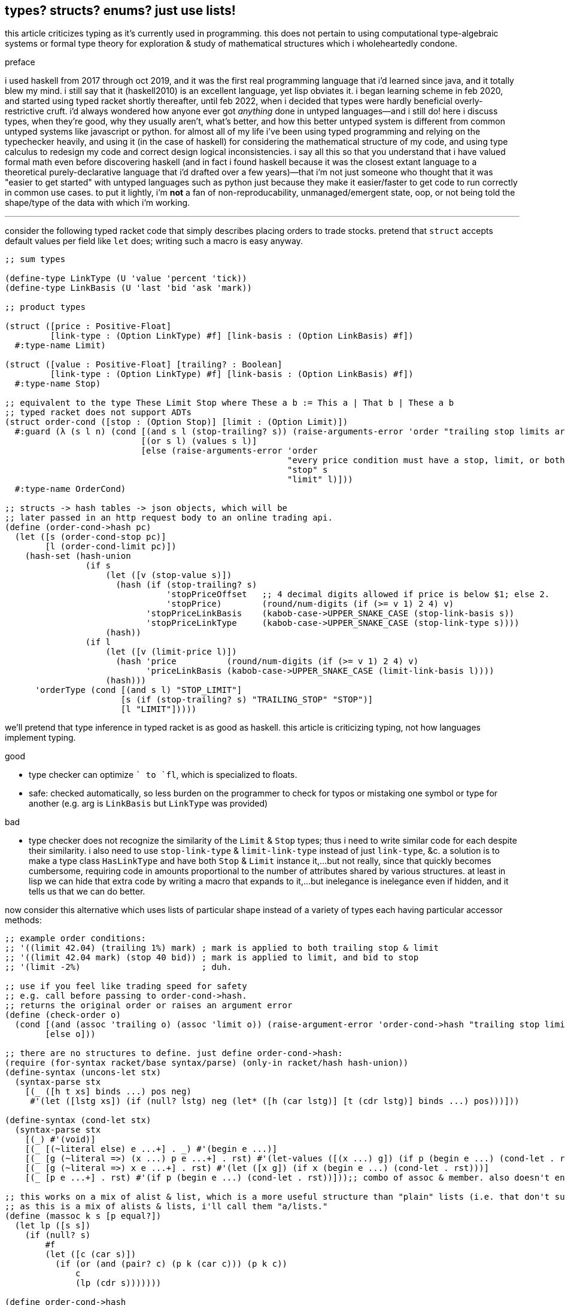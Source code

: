 == types? structs? enums? just use lists!

this article criticizes typing as it's currently used in programming. this does not pertain to using computational type-algebraic systems or formal type theory for exploration & study of mathematical structures which i wholeheartedly condone.

.preface

i used haskell from 2017 through oct 2019, and it was the first real programming language that i'd learned since java, and it totally blew my mind. i still say that it (haskell2010) is an excellent language, yet lisp obviates it. i began learning scheme in feb 2020, and started using typed racket shortly thereafter, until feb 2022, when i decided that types were hardly beneficial overly-restrictive cruft. i'd always wondered how anyone ever got _anything_ done in untyped languages—and i still do! here i discuss types, when they're good, why they usually aren't, what's better, and how this better untyped system is different from common untyped systems like javascript or python. for almost all of my life i've been using typed programming and relying on the typechecker heavily, and using it (in the case of haskell) for considering the mathematical structure of my code, and using type calculus to redesign my code and correct design logical inconsistencies. i say all this so that you understand that i have valued formal math even before discovering haskell (and in fact i found haskell because it was the closest extant language to a theoretical purely-declarative language that i'd drafted over a few years)—that i'm not just someone who thought that it was "easier to get started" with untyped languages such as python just because they make it easier/faster to get code to run correctly in common use cases. to put it lightly, i'm *not* a fan of non-reproducability, unmanaged/emergent state, oop, or not being told the shape/type of the data with which i'm working.

''''

consider the following typed racket code that simply describes placing orders to trade stocks. pretend that `struct` accepts default values per field like `let` does; writing such a macro is easy anyway.

[source,scm]
----
;; sum types

(define-type LinkType (U 'value 'percent 'tick))
(define-type LinkBasis (U 'last 'bid 'ask 'mark))

;; product types

(struct ([price : Positive-Float]
         [link-type : (Option LinkType) #f] [link-basis : (Option LinkBasis) #f])
  #:type-name Limit)

(struct ([value : Positive-Float] [trailing? : Boolean]
         [link-type : (Option LinkType) #f] [link-basis : (Option LinkBasis) #f])
  #:type-name Stop)

;; equivalent to the type These Limit Stop where These a b := This a | That b | These a b
;; typed racket does not support ADTs
(struct order-cond ([stop : (Option Stop)] [limit : (Option Limit)])
  #:guard (λ (s l n) (cond [(and s l (stop-trailing? s)) (raise-arguments-error 'order "trailing stop limits are unsupported" "stop" s "limit" l)]
                           [(or s l) (values s l)]
                           [else (raise-arguments-error 'order
                                                        "every price condition must have a stop, limit, or both."
                                                        "stop" s
                                                        "limit" l)]))
  #:type-name OrderCond)

;; structs -> hash tables -> json objects, which will be
;; later passed in an http request body to an online trading api.
(define (order-cond->hash pc)
  (let ([s (order-cond-stop pc)]
        [l (order-cond-limit pc)])
    (hash-set (hash-union
                (if s
                    (let ([v (stop-value s)])
                      (hash (if (stop-trailing? s)
                                'stopPriceOffset   ;; 4 decimal digits allowed if price is below $1; else 2.
                                'stopPrice)        (round/num-digits (if (>= v 1) 2 4) v)
                            'stopPriceLinkBasis    (kabob-case->UPPER_SNAKE_CASE (stop-link-basis s))
                            'stopPriceLinkType     (kabob-case->UPPER_SNAKE_CASE (stop-link-type s))))
                    (hash))
                (if l
                    (let ([v (limit-price l)])
                      (hash 'price          (round/num-digits (if (>= v 1) 2 4) v)
                            'priceLinkBasis (kabob-case->UPPER_SNAKE_CASE (limit-link-basis l))))
                    (hash)))
      'orderType (cond [(and s l) "STOP_LIMIT"]
                       [s (if (stop-trailing? s) "TRAILING_STOP" "STOP")]
                       [l "LIMIT"]))))
----

we'll pretend that type inference in typed racket is as good as haskell. this article is criticizing typing, not how languages implement typing.

.good

* type checker can optimize `+` to `fl+`, which is specialized to floats.
* safe: checked automatically, so less burden on the programmer to check for typos or mistaking one symbol or type for another (e.g. arg is `LinkBasis` but `LinkType` was provided)

.bad

* type checker does not recognize the similarity of the `Limit` & `Stop` types; thus i need to write similar code for each despite their similarity. i also need to use `stop-link-type` & `limit-link-type` instead of just `link-type`, &c. a solution is to make a type class `HasLinkType` and have both `Stop` & `Limit` instance it,...but not really, since that quickly becomes cumbersome, requiring code in amounts proportional to the number of attributes shared by various structures. at least in lisp we can hide that extra code by writing a macro that expands to it,...but inelegance is inelegance even if hidden, and it tells us that we can do better.

now consider this alternative which uses lists of particular shape instead of a variety of types each having particular accessor methods:

[source,scm]
----
;; example order conditions:
;; '((limit 42.04) (trailing 1%) mark) ; mark is applied to both trailing stop & limit
;; '((limit 42.04 mark) (stop 40 bid)) ; mark is applied to limit, and bid to stop
;; '(limit -2%)                        ; duh.

;; use if you feel like trading speed for safety
;; e.g. call before passing to order-cond->hash.
;; returns the original order or raises an argument error
(define (check-order o)
  (cond [(and (assoc 'trailing o) (assoc 'limit o)) (raise-argument-error 'order-cond->hash "trailing stop limits are unsupported" o)]
        [else o]))

;; there are no structures to define. just define order-cond->hash:
(require (for-syntax racket/base syntax/parse) (only-in racket/hash hash-union))
(define-syntax (uncons-let stx)
  (syntax-parse stx
    [(_ ([h t xs] binds ...) pos neg)
     #'(let ([lstg xs]) (if (null? lstg) neg (let* ([h (car lstg)] [t (cdr lstg)] binds ...) pos)))]))

(define-syntax (cond-let stx)
  (syntax-parse stx
    [(_) #'(void)]
    [(_ [(~literal else) e ...+] . _) #'(begin e ...)]
    [(_ [g (~literal =>) (x ...) p e ...+] . rst) #'(let-values ([(x ...) g]) (if p (begin e ...) (cond-let . rst)))]
    [(_ [g (~literal =>) x e ...+] . rst) #'(let ([x g]) (if x (begin e ...) (cond-let . rst)))]
    [(_ [p e ...+] . rst) #'(if p (begin e ...) (cond-let . rst))]));; combo of assoc & member. also doesn't enforce racket's needlessly restrictive contract on assoc.

;; this works on a mix of alist & list, which is a more useful structure than "plain" lists (i.e. that don't support assoc) or alists.
;; as this is a mix of alists & lists, i'll call them "a/lists."
(define (massoc k s [p equal?])
  (let lp ([s s])
    (if (null? s)
        #f
        (let ([c (car s)])
          (if (or (and (pair? c) (p k (car c))) (p k c))
              c
              (lp (cdr s)))))))

(define order-cond->hash
  (let ([B (λ (ts lb lt p) (λ (ovr) (let ([m (foldl (λ (v m) (cond [(member v '(last bid ask mark)) (hash-set m lb (kabob-case->UPPER_SNAKE_CASE v))]
                                                                   [(symbol? v) (hash-set* m lt "PERCENT" p (string->number (cadr (regexp-match #px"([0-9-]+)%" (symbol->string v)))))]
                                                                   [(number? v) (hash-set* m lt "VALUE" p (round/num-digits (if (>= v 1) 2 4) v))]
                                                                   [else (raise-argument-error 'order-cond->hash "link basis, number, or percent symobl" v)]))
                                                    (hash)
                                                    ts)])
                                      (if ovr (hash-set m lb (kabob-case->UPPER_SNAKE_CASE ovr)) m))))])
    ;; the loop here seems very monadic: Loop (a -> b a) where b ~ (->). this is just a catamorphism. loops, like in graph theory, must be ultimately [after function composition] endomorphic, e.g. (a -> b -> c -> a) is loopable.
    ;; loops are a study in self-similarity; loops, like recursion, is fractal.
    (λ (o) (hash-set ((λ (y) (if (procedure? y) (y #f) y)) ; y is a procedure if o like '(limit 42). this `if` (asymmetry) is due to supporting the asymmetry of allowing both e.g. '((limit 42)) and '(limit 42)
                            (let loop ([fns '()] [all #f] [o o]) ;; need fns: as we go through the loop, we compose functions; the last item is what we're composing with. then afterward we apply the fn to all.
                                ;; i took awhile to notice to accept multiple fns instead of just one. that's because i needed (loop fns h ts) to not modify anything except h, yet also effectively return (hash),
                                ;; so that we can hash-union all accumulated functions after applying them to all.
                                (uncons-let ([h ts o])
                                  (cond-let [(assoc h '((trailing . (stopPriceLinkBasis stopPriceLinkType stopPriceOffset)) (stop . (stopPriceLinkBasis stopPriceLinkType stopPrice)) (limit . (priceLinkBasis priceLinkType price)))) => x (apply B ts (cdr x))]   ; base cases. fns from all to hash tables.
                                            [(symbol? h) (loop fns h ts)]                    ; set all
                                            [else (loop (cons (loop '() #f h) fns) all ts)]) ; recurse
                                  (apply hash-union (map (λ (f) (f all)) fns)))))
                     ;; can't use cond-let here since we need the bound vars in multiple cases
                     'orderType (let ([stop (massoc 'stop o)]
                                      [limit (massoc 'limit o)]
                                      [trailing (massoc 'trailing o)])
                                  (cond [(and stop limit) "STOP_LIMIT"]
                                        [(and trailing limit) (raise-argument-error 'order-cond->hash "stop, limit, or stop-limit; trailing stop limits are unsupported" o)]
                                        [stop "STOP"] [limit "LIMIT"] [trailing "TRAILING_STOP"]
                                        [else (raise-argument-error 'order-cond->hash "stop, limit, or stop-limit" o)]))))))

(order-cond->hash '(limit 42.04))
(order-cond->hash '(mark (limit 42.04) (stop 1%)))
----

ok, that's 22 lines, compared to the first solution, which was 24 lines. i'm counting lines when comments and blank lines are removed, and not having line breaks in sexps unless really needed. also i'm counting only the lines of `order-cond->hash`; `cond-let`, `massoc`, &c are considered primitives of this style of coding. `check-order` is not necessary, and so not included in the line count. so why, if this method is better, is it only 2 lines shorter?

* this one has more code to handle more flexible order description; order literals are much cleaner.
* not only is the order description more flexible, but the order structure is more flexible, too; this code generalizes much more elegantly than the struct-based method.
* *[EDIT]* in retrospect, it was stupid to allow any order for value and link basis; it's always going to be price then basis. this reminds me of a truth i'd forgotten: parsers (with backtracking) are an elegant basis for all programs. they should be used to accept function args; function args should be either evaluated before or not a la picolisp; and the parser should be applied to the list of args a la `syntax-parse`. while a parser would not have made this code shorter nor easier to read, it would stay about the same size while ensuring that, e.g. neither price nor basis is specified more than once. the parser here would be `((U 'limit 'stop 'trailing) (-> (? price) parse-price) (-> (? 'last 'bid 'ask 'mark) kabob-case->UPPER_SNAKE_CASE))`. i should explore this more, especially comparing them with a/lists.
  ** parsers would make base cases vs recursive cases easier, too: we can try matching against either case (or the more specific of either case). of course, once part of the match fails the next parser is tried.

but hey, we can do better. let's trade that last `let` block for state kept in a variable called `types`:

[source,scm]
----
(define order-cond->hash
  (let ([type-map '((trailing "TRAILING_STOP" stopPriceLinkBasis stopPriceLinkType stopPriceOffset)
                    (stop     "STOP"          stopPriceLinkBasis stopPriceLinkType stopPrice)
                    (limit    "LIMIT"         priceLinkBasis     priceLinkType     price))]
        [B (λ (ts lb lt p) (λ (ovr) (let ([m (foldl (λ (v m) (cond [(member v '(last bid ask mark)) (hash-set m lb (kabob-case->UPPER_SNAKE_CASE v))]
                                                                   [(symbol? v) (hash-set* m lt "PERCENT" p (string->number (cadr (regexp-match #px"([0-9-]+)%" (symbol->string v)))))]
                                                                   [(number? v) (hash-set* m lt "VALUE" p (round/num-digits (if (>= v 1) 2 4) v))]
                                                                   [else (raise-argument-error 'order-cond->hash "link basis, number, or percent symobl" v)]))
                                                    (hash)
                                                    ts)])
                                      (if ovr (hash-set m lb (kabob-case->UPPER_SNAKE_CASE ovr)) m))))])
    ;; the loop here seems very monadic: Loop (a -> b a) where b ~ (->). loops, like in graph theory, must be ultimately [after function composition] endomorphic, e.g. (a -> b -> c -> a) is loopable.
    ;; loops are a study in self-similarity; loops, like recursion, is fractal.
    (λ (o) (let ([types '()])
             (hash-set ((λ (y) (if (procedure? y) (y #f) y)) ; y is a procedure if o like '(limit 42). this `if` (asymmetry) is due to supporting the asymmetry of allowing both e.g. '((limit 42)) and '(limit 42)
                        (let loop ([fns '()] [all #f] [o o]) ;; need fns: as we go through the loop, we compose functions; the last item is what we're composing with. then afterward we apply the fn to all.
                          ;; i took awhile to notice to accept multiple fns instead of just one. that's because i needed (loop fns h ts) to not modify anything except h, yet also effectively return (hash),
                          ;; so that we can hash-union all accumulated functions after applying them to all.
                          (uncons-let ([h ts o])
                            (cond-let [(assoc h type-map) => x (set! types (cons h types))
                                                               (apply B ts (cddr x))]  ; base cases. fns from all to hash tables.
                                      [(symbol? h) (loop fns h ts)]                    ; set all
                                      [else (loop (cons (loop '() #f h) fns) all ts)]) ; recurse
                            (apply hash-union (map (λ (f) (f all)) fns)))))
                       ;; can't use cond-let here since we need the bound vars in multiple cases
                       'orderType (begin (set! types (sort types symbol<?))
                                         (cond-let [(equal? types '(limit stop)) "STOP_LIMIT"]
                                                   [(equal? types '(limit trailing)) (raise-argument-error 'order-cond->hash "stop, limit, or stop-limit; trailing stop limits are unsupported" o)]
                                                   [(assoc (car types) type-map) => x (cadr x)]
                                                   [else (raise-argument-error 'order-cond->hash "stop, limit, or stop-limit" o)])))))))
----

great: got it down to 21 lines. despite shortening the last `let` block, 1 line was added to declare `types` and 2 to setting it. the code is arguably cleaner, but at this point i think it'd be inappropriate to try to improve it in scheme; to make it really shorter and extremely terse like i desire, i'll probably use a different paradigm, even if i don't _need_ to. i think this is the best i can do for now. granted, this work is novel, at least to me, so i'll certainly discover better primitives and patterns than just `cond-let` and a/lists. i've yet to consider using state more, but that's really much better done in picolisp than racket (or even other schemes) anyway. it's obviously pretty hacky code; i could've done the scoping better. it's been a good exercise, and is not a failure; though it didn't lose length, it's much easier to refactor and makes obvious places of (a)symmetry. on that note, this is probably an excellent style for symmetric constructs, but not as good as typed structs for asymmetric constructs such as these. degree of asymmetry is the number of conditional branches in a construct's *definition.* degree of (a)symmetry is not a property of implementation/expression.

the code was made by following a few design rules:

* use lists for everything
  ** factor-out common list shapes
* if a list's value changes dependent on some later data, then parameterize the list by wrapping it into a lambda that accepts that later data
  ** this associates the conditionality with the data that is affects, making for easier refactoring than using branching forms, all of which are special syntax

.good

* more flexible
  ** order of arguments is irrelevant. by contrast, `These a b` is not equal to `These b a`. (though `(U Stop Limit)`)
  ** `These a b` does not automatically generalize; we'd need to create a new type for each arity, even though the real structure that we want to encode is, given a set `A`, we want some B ⊆ A : p(B) for some predicate p. however, the above logic generalizes easily and is commutative.
  ** the types are data, so we can use `map`, `member`, &c to transform the "types," and interned symbols can easily be converted to strings, which makes conversion to json much easier.
  ** sexps are inherently as extensible as xml
  ** auto-optimizing: does not require us to be specific e.g. we may start with `A := B C | D E F`, then find that it should be refactored into `X := B C, Y := D E F, A := X | Y`. with lists, because the checking is done only when necessary, we're free to change structures' shapes without needing to refactor.
* rather than using constructors, we use symbols. we can use `limit`, `stop`, and `trailing` without worrying about scope or shadowing. in other words, it's like a lisp-standard simpler alternative to prefacb structs in racket.
* much simpler
  ** easier to refactor
  ** faster to read (namely `type-map`, which nicely separates code from data)
  ** exploits mutual exclusivity of link & basis types, allowing them to be expressed in any order.
  ** both link & basis are simply sum types, so they can be expressed simply as lisp symbols. same with stop's or limit's ability ta accept percents or numbers.
  ** at least for me, cruft feels uncomfortable. using one data type for everything feels nice: clean & predictable.
    *** the expectation that everything is lists encourages developers to describe the shapes of their data, like how is done for macro syntaxes. if the syntax needs tl;dr description, authors are likely to use math terms or reference similar shapes. this is much nicer than giving a name, forcing me to jump around documentation from name to name (since types are often composed of other types) just to see what kind of data i'm dealing with!
  ** uses list to simultaneously express optionality and plurality; `[Either a b]` therefore replaces and generalizes `Maybe (These a b)`. in this case, though, we're even more general: a list of a sum of an arbitrary number of types (cf `Either` which is a sum of only exactly 2 types.) this is why this model works better than product types.
* permits factoring common properties. e.g. `[(String, [Order], [Order])]` can correspond to shape `((name (open) (filled)))`. this shape is, among its isomorphisms, particularly nice because we can `assoc` to get all orders which are naturally partitioned into open and filled. if we want to perform an operation on all orders, then we simply recurse on the value returned by `assoc` (assuming non-falsy.)

NOTE: a/lists can be expressed better without extra delimitation, e.g. `'(a 1 b 2)` instead of `'((a . 1) (b . 2))` or `'((a 1) (b 2))`; or `'(a 1 b (2 3) c 4)`, which is alternative to `'(a 1 (b 2 3) (c 4))`. the only difference among all these is whether we use `cdr` or `cadr`, and which varieties a given lisp's `assoc` supports.

.bad

* as `check-order`'s documentation says, we need to choose between speed & safety.
  ** this is a bit unfair since the check can be as detailed as dependent types, which are supported by few languages
* unsafe
  ** writing checks is done by hand to some degree, rather than automatically being totally done by a type checker
    *** though a type checker automates checks, it isn't _all_ we need; haskell developers still write test suites for a reason

.techniques that i want to later take time to explore

* devise a whole list algebra: a formalization of the modeling & transformation techniques that i used here, such as parameterizing lists or identifying the need to have a list of functions rather than a function that composes with itself-on-other-iterations. see <https://doisinkidney.com/posts/2019-05-08-list-manipulation-tricks.html>.
  ** lists & list [function] application provide a common notation for expressing all code.
* compare list building and function composition, and list iteration and function evaluation. also consider `(or (assoc k s) _)`/`(case k s [else _])` isomorphism
  ** `cond` is merely `case` but whereas `case` takes parameters key and alist from key to value, generalize the key comparison function `equal?` to a given predicate, then rather than distributing that predicate over the key and the alist's keys, just have the alists' keys be nullary predicates which are then evaluated.
* picolisp level of exploiting state

.things to consider

TODO: given the following paragraph, revise the above code and notes to consider alist as an _interpretation_ of flat lists, thus encoding the shape in the traversal rather than in the list itself. this is more efficient than building up a list, and it keeps the list simpler, thus allowing it to be used in more contexts, thus retaining higher flexiblity. also consolidate all discussions of encoding form in shape vs traversal.

alists are relations natural with `assoc`. really any list can be considered as an alist, a la clojure's `let` syntax. `(massoc 'b '(a b c d))` should return `'(b c d)` (which would be done if i'd defined massoc in a lisp not scheme, wherein the falsy value is the null list rather than `#f`, which is symmetrical with `member` and `assoc`.) in this way all lists can implicitly be alists, here with `a` mapping to `(b c d)`, and `b` mapping to `(c d)` &c. if i want to associate a value with `b` and have `c` map to `(d)` then i just insert it: `(massoc 'b '(a b (3 4) c d))` returns `(b (3 4))` and i can insert `cadr` to connote this expectation that the list is of form `(k1 v1 k2 v2 ...)`, thus getting `b`'s associated value, `(3 4)`. this is still literally is an optimally efficient traversal (for unsorted data; otherwise we'd traverse in a heap-like way.)

in §bad, "a/lists are slower" is not present. while technically their lookup is slower than vectors', the difference is inconsiderable for a/lists of struct size; you'd never use a struct with enough fields for this difference to be appreciable. still, it suggests a good consideration: better rather than alists are splay trees; these are usually preferable over lists that represent sets, i.e. lists whose ordering is irrelevant. like in arc lisp, such lists' (a tree is just a list of a particular shape) elements should be mutable with O(1) update.

structs, alists, splay trees, and hash maps are mostly equivalent: all support lookup and default values, and are isomorphic. the only general difference is that alist lookup (via the `assoc` function) returns different values depending on whether the value was missing or whether it was found, but the found value was falsy i.e. `assoc : Alist a b -> Maybe b` where b may contain a falsy value e.g. `(assoc '((1 . hi)) 0)` returns `()` (not in the list) whereas `(assoc 0 '((0 . ())))` returns `(0)` (in the list, and associated value is `()`.) also, as that example shows, `assoc` returns the key, and the associated value may be a single value or a list of values; to assoc it's all the same since `'((0 . ()))` equals `((0))`; a more appropriate name for `assoc` is `find-car`.

racket is one of few languages that includes _contracts_: basically type checking that occurs at runtime, acts on runtime values, and uses general predicates to effectively do dependent type checking. contracts are nice, but writing contracts that represent the shapes of such organically-shaped lists is anything from a hassle to infeasable.

=== when types are appropriate

types are appropriate when data's shape has little variability and satisfies specific (and usually simple, depending on the capability of the type system) predicates. type systems are typically cumbersome; except typed racket and roc, which support capable *anonymous* types. more to the point, beyond type systems, structs & enumerations, which may be not typed, but still obviously correspond to product & sum types, follow the same rules as when to use types.

the alternative is lists. lists are universal because they're the simplest structure defined of [binary] relation & recursion. by the magic of math/order, such a fundamental structure must natural describe all other types. therefore we should ask ourselves, for any type, how that type is described by lists. every type can be described by a set list of particular shape(s). when dealing with structure as simple as lists, we can ask the usual properties—associativity, commutativity, invertability, &c—which we cannot so freely do with types, because types (or enums or structs) cannot be computed, unlike lists. of course, this is not the fault of type systems; it's the fault of how type systems are used/implemented in programming languages. if we're talking about type theory in as a subdiscipline of pure mathematics, then we're afforded all the wonderous algebraic freedom that we're used to in math. type theory and its notation creates a very different experience in math vs cs. still, type theory is no more beautiful than anything else in math; we can simply describe it programmatically by lists instead of "types" [cs], and we can either use formal methods or tests (or check via preprocessors such as macros) as a more capable (and much simpler) alternative to today's type systems.

=== with all things now considered, what exactly i'm proposing

==== naturality, shapes

lists are considered simply as data and can describe any type/structure, including programs. we as coders have complete freedom with them, whereas type systems currently lack such flexibility; e.g. type systems don't support an analogue of `assoc`.

==== computable programs

ideally we'd have super-fast, small code, that would be ungodly unsafe if written by hand, but the beauty of it is that it's generated automatically by a system assumed to be correct. suppose that a type checker refines code into C union types, combines multiple numbers into a single 64-bit register by using bitwise operations, and allocates a chunk of memory some of which contains numbers, strings, floats, &c; performs bitwise ops on floats, and the code rewrites itself during execution—all the most dangerous optimizations—then it's all welcome as long as there's no chance that it'll case the program to crash or otherwise behave outside of spec.

basically: type checkers guard programs against programmer flaws. there can be two solutions to this: check what the programmer's produced; or have a program produce code instead of a programmer. humans, like a.i., are better suited for complex yet approximate thinking rather than exact reasoning. of course, ideally we'd just provide the computer with a spec, and the computer would check our design for logical consistency and would question us to resolve any ambiguity in our expression of our design, then it'd produce an optimized implementation of our design. but that's not yet possible. still, in the meantime, we should reduce the amount of code written by humans! it's better for code to be "unsafe" but flexible and readable, then have that code checked as appropriate at or before runtime.

this could be solved by using a macro. however, that's potentially inconvenient or impossible, and we can do better anyway. let's say that we're using picolisp, which has not macros, and does not compile; it's interpreted only. this is fine, but we want to be able to check the code for correct structure & sensible definition before running it, and we want that check to be provable. fortunately it's a lisp, which is easy to parse, so we can make a preprocessor that parses certain metadata sexps, uses them to check the program, then removes them so that the program can be executed. adding a preprocessor is much better (orthogonality, for starters) than introducing a language extension that supports this ever-evolving correctness-checking system.

even better is the program being written in terms of simple structures with strong/capable algebraic properties such as matrices.

''''

NOTE: _apply_ means _evaluate on some args_; _evaluate_ by itself is shorthand for _evaluate on no args_.

TODO: consider all functions being unary and accepting quasiquoted lists. you may suggest that we just use arguments like normal and use `apply` as necessary, but that assumes that the arguments are in a list as opposed to an a/list or more complex shape. compare to factor and link to any relevant articles.

==== good for description, too

EDN has used sexps (though that spec is too complex if you ask me.) the beauty of a/lists is that they encode everything, so you don't need to think about which format to use; you can always just use a/lists! easily parsed, as simple as possible, and same format as executable code. this avoids issues like e.g. nushell has, which uses a toml file for its static config, but also allows sourcing source code files to execute sateful programmatic operations, this:

. creates confusion for newcomers
. requires multiple files for the single idea of configuration
. makes one need to learn the toml format (though at least in this case toml is short)

compare this with nxyt's config, which is a lisp source file. lisp code is easy to read, extensible, and executable. sexp heads are descriptive. and as always, sexps are easier to refactor than any other general-purpose syntax. not only that, but it has macros, so that particular complex patterns can be expressed simply.

let's rag on the toml file, too. sexps are simple and don't try anything clever. they're simple & stupid. in this particular example, i'd like to focus on how their delimitation is obvious, whereas toml's sections are not (yes, despite the name "tom's _obvious_ minimal language.")

[source,toml]
----
[env]
EDITOR = "kak"
VISUAL = "kitty kak"
KAKOUNE_CONFIG_DIR = "$HOME/.config/kak/"

# [textview]
# bools: grid header line_numbers true_color
# theme : String

# TOP LEVEL OPTIONS
# disable_table_indexes = true
# path = [ ...]
prompt = "echo (pwd) ' ║ '" # command whose output is used for the prompt
table_mode = "rounded" # "light" "none"

startup = [ "source ~/.config/nu/aliases.nu"
          ]
----

the `source` command in `startup` seemed to have no effect. i didn't understand; what could be going wrong when it's so simple? of course, i did all the things that any decent hacker would do before asking about it on discord:

. re-read the manual
. search the discord
. check that the commands' equivalents work correctly when executed in the shell repl rather than specifying them in the config file

and i got to that point where i wonder, "...could it be...no, surely they wouldn't..." and then try it, and of course it is. as the link:https://toml.io/en/v1.0.0#table[toml documentation] says, sections continue entil the next section or end of file.

thus the solution was to move before any sections:

[source,toml]
----
# TOP LEVEL OPTIONS. PUT BEFORE ANY TABLES (SECTIONS).
# disable_table_indexes = true
# path = [ ...]
prompt = "echo (pwd) ' ║ '" # command whose output is used for the prompt
table_mode = "rounded" # "light" "none"

startup = [ "source ~/.config/nu/aliases.nu"
          ]

[env]
EDITOR = "kak"
VISUAL = "kitty kak"
KAKOUNE_CONFIG_DIR = "$HOME/.config/kak/"

# [textview]
# bools: grid header line_numbers true_color
# theme : String
----

and then i reflexively thought to myself yet again, as so commonly developers do, "...r u fucking serious with this shit." devs should understand why the ending punctuation is a period. gee, for the whole point of a config file to be static, stateless specification of options, order sure shouldn't matter, should it? and there's no mechanism to end a section? really?

i got no warnings, no errors. why? because unsupported options are allowed and ignored. if they were arguments passed to a function, it's far less likely that invalid options would be silently ignored. another reason to eval sexps as simultaneous data & code.

and if you're thinking, rtfm, then i'll say "ok, but you need to remove 'obvious' from the spec name. also why are you using a format that requires a manual when you could simply use one simple enough to not require one?"

.lisp

what i want to be understood about lisp is that it is not a "special" thing; it is not "advanced," nor "esoteric," or anything other than "simple." i wholeheartedly reject describing lisp as anything even remotely similar to "alien technology" (as it's surprisingly often called;) it's a lie and a grand dis-service to lisp; to the contrary, the very thing that makes lisp good is that it is nothing more than fundamental! homoiconicity is not some quirky, useless gimick! here's what homoiconicity is: "what if...we just wrote what the fuck is going on, instead of putting it in code?" whoh, what a concept! i mean, homoiconicity also allows (again, most simply so) self-modifying programs and/or programs that generate other programs. what about sexps? some gimmick? *no!* it's like, "we have nouns & verbs: data & functions. functions have an ordered list of arguments and a name. so that's expressed by the duple (name, args). well what's a list? it's recursion on relation. relation is expressed as a duple, called in lisp a _cons cell_. add recursion, and we get lisp lists. given that duple/relation (a,b) is expressed as `'(a . b)` in lisp (by definition,) and adding recursion we get lists which are then `(list a b c)` = `'(a . (b . (c . ())))`; therefore (name, args) = `(name . args)` = `(list name arg1 ... argN)`—an sexp. again, mere simplicity—again, commonly increasingly desired due to growing intolerance for needless complexity: a natural consequence of exposute to needless complexity, since humans (along with everything else in the natural world) are averse to _inefficiency_—a term meaning _needless complexity_.

lisp demonstrates a _lack_ of syntax, a lack of design patterns, lack of constraints. it appears to be used by programmers who can't be bothered to follow any linguistic particularities. it is the final refuge for those who've seen (in languages & tools) syntax after syntax, model after model, each specializing in their own featured features while handling poorly anything outside the intended use case. lisp is the language for programmers who just want to write programs as they want, completely free to do as they please by both being unconstrained and empowered by lisp's perfect flexibliity. after some point we just want to work with data and code—very much like C except more elegant, terser, simpler, and without syntax.

what's more, lisp has demonstrated that it's an excellent language! so stop trying to do extra shit! just use lisp! just use lists. keep computing as simple as it needs to be; there's no sacrifice in doing so; in fact, it's the nicest experience. in a discipline as complex as computer programming, we can use all the elegance (simplicity & regularity) that we can get!

let's look again at nushell. currently in their discord they're discussing which syntaxes to use. they want something shell like for familiarity (mostly for users new to nushell who already know posix shells,) yet with more capability than posix shells. aaahhh, which syntax to use?! such a conundrum. they have the same issue for features; which features to include? should they allow enabling or disabling them in a config file?

you know what comes next: "of course, these aren't problems in lisp." we already know the answer to the syntax problem. what about features? the commonality of features & syntax is that they're both builtin—_special_, particular. want a feature in lisp? write a function. want to toggle whether that feature's enabled? either import the function or don't. what about toggling parameters of already defined functions? that's an actually good question. many schemes used fluid-let, or what in racket is basically _parameters_. i don't know what common lisp's solution is (though they almost certainl have one.) picolisp's dynamic binding (still with lexical scoping) is a solution, too. this method is like fluid-let except a bit more convenient (and potentially dangerous.) the programmer hardly has to do anything to parameterize their code.

i want lisp to be used for everything—to be the standard for describing data & so programs. lisp should not be called "lisp" though; if i say that "i want lisp to be standard" then it sounds no different from "i want <my favorite language> to be standard" but that's wrong; lisp is plain, not special. it's the natural notation for expressing data, as must be true considering that it's just primitive literals and or delimited sequences/sets thereof. in other words, lisp is to computers what set notation is for math, and it's no mistake that sets are a foundation of math. similarly, it's no mistake that plaintext files are used in *nix systems to configure everything. lisp is what plaintext is trying to be; in the abscence of lisp, we have many plaintext formats (ini,toml,json,yaml,xml,...) each of which is either inflexible enough to need extensions, or too stylized so that people can't agree on which style they want, or the syntax is regular and completely flexible yet too verbose (talkin' 'bout xml, here.) edn is just what xml should've been. if you don't know, edn is a particular format of sexp. now, for the record, edn is too specific; rather than being a mere sexp, it's a format specifically made for use in clojure, and so it includes keywords, nil, maps (which uses _commas_—the poster child for needless syntax) and at this point suffice it to say that it's too specific to be used for general computing. it remains, fine as any imperfect format is, for clojure.

json is practically equivalent to edn, but for js instead of clojure. considered as a general data notation, its imperfections are, again:

* language-specific
* needless use of delimiters
  ** json doesn't have symbols, so we need to use strings, which are delimited by single- or double-quotes to express what would be unquoted in sexps e.g. `{"k1":4,"k2":0}` vs `(k1 4 k2 0)`. note that some lispers would use use alists e.g. `((k1 . 4) (k2 . 0))`. this is hardly better than json, and no better han the plainer sexp. another arbitrarily-delimited form is `((k1 4) (k2 0))`
    *** readability is a reasonabe argument. you can obviously juse tabs and newlines to improve readability, but i can see how sometimes some people would want a sexp parser to ignore a character without syntactic value, used only for delimitation as seen by humans
  ** colons when none is needed (see prior bullet's example)

if you complain about the parenthesis, think again: they're necessary. as the above examples show, though, only few parentheses are needed. consider scheme's vs other lisps' `let` forms' binding clauses: `(let ([k1 4] [k2 0]) (print (+ k1 k2)) (exit 0))` vs `(let (k1 4 k2 0) (print (+ k1 k2)) (exit 0))`. the latter is shorter, and in fact is almost the shortest that this idea can be expressed in code in general, given that each the number of binds and the number of forms inside the let block's body are arbitrary.

[NOTE]
this optimization is possible only because the arity of each bind clause is fixed at 2 elements; in `(let A ... | B ...)` if each a in A were of arbitrary arity, then we'd need to do `(let (a ...) ... | B ...)`. recall that `(a (b c))` is isomorphic to `(a . (b c))` which is equal to `(a b c)`; i.e. each key or function paired with values or arguments is more plainly expressed as a list whose head is the key/function.

.can we beat lisp?

i said that it's _almost_ the shortest; it's not much of an optimization, but we can optimize `(a . (b ...) . c)` to `a b ... | c` where the pipe represents any character arbitrarily chosen to delimit: `let k1 4 k2 0 | (print | + k1 k2) | exit 0`. such a syntax may be proven to be unambiguous, but even then it forces upon the programmer the mental overhead to check that they're delimiting properly; by contrast, lisp's delimitation model is totally stupid. for all languages (e.g. both applicative and concatenative and/or stack-based,) delimiters are needed once a dataflow becomes significantly complex. each kind of language has its own unique form of expression complex enough to necessitate delimiters. for fun, let's further optimize by imposing a stack model similar to but a bit different from the factor language: `| k1 4 k2 0 set | k1 k2 + print 0 exit reset`.

. a delimiter, k1, 4, k2, and 0 are pushed to the stack. the delimiter is needed for `set` to know over which elements it's supposed to act (as opposed to acting on the whole stack which is generally unknown whenever `set` is called.)
. like `set`, `print` is variadic; we must tell it when to stop taking arguments from the stack.
. `exit` is unary, so it knows to accept only the head of the stack, `0`
. `reset` is nullary. it sets `k1` & `k2` to whatever values they'd had before being bound by the prior `set` statement.

NOTE: complex sexps directly relate to complex dataflows (i.e. nestings of function calls)

* `let` can be thought of as syntactic sugar for binding then returning binding to any previously held value. therefore i use `set` instead. there's generally no _need_ to `reset`, though obviously it's good practice so that we don't just build state throughout our program's execution without tracking it.
* `reset` could be defined to accept a list of symbols to reset, e.g. `| k2 reset`. if passed an empty list (`| reset`) then it'd reset all symbols bound at last `set`.
* unless our evalutation model is non-strict, our syntax must be able to represent both functions-as-data and substituting a function (with optional args) for its return value. remember that this can be simplified by saying that each function with args is a list.
* removing delimiters makes selecting less easy. for example, in the kakoune text editor the `m` and `<alt-p>)` command(s)/key(s) selects code within parenthesis, which makes refactoring quick. in some cases it's also is easier to work with programmatically, though technically slightly less efficient.

shortest possible vs sexp:

----
| k1 4 k2 0 set | k1 k2 + print 0 exit reset
(let (k1 4 k2 0) (print (+ k1 k2)) (exit 0))
----

...literally the same length, huh? interesting. honestly i didn't expect that; i thought the "shortest" version would be at least _a character_ shorter! ok, ok, to be _totally_ fair, they don't use the same symbols! `reset` is many characters long. with them having the same symbols:

----
| k1 4 k2 0 set | k1 k2 + print 0 exit R
(let (k1 4 k2 0) (print (+ k1 k2)) (exit 0))
----

4 characters shorter. unless you're in a fierce code golf competition, just use lisp!

if you _do_ (for whatever reason) still want the terser notation, know that this terse list notation might not generalize well. i suppose expressing `(a ((b c) . d) e ((f) . (g)))` by it would be less readable, but then again, are such complex forms necessary in general? given the semantics & syntax of this stack language, can they be elegantly expressed differently? for starters, it seems like we wouldn't need `null` to terminate lists. under this new lang, it seems equivalent to `a | (b c) d | e | (f) (g)`. if this data is applied to functions, then we might be able to rearrange the data/functions to make it work nicely. however, if the data is in a config file, or is otherwise not bound to one particular purpose, then this is not an option.

we should still use `(+ a b c d)` instead of `a + b + c + d`, since the latter obviously is more syntax, and so more annoying to refactor, is less symmetric, and, in case it's found to still be useful, does not support `apply`...but this suggests that we factor-out the pipe delimiter into `(| a (b c) d e (f) (g))`! but if were going that far, then the pipe delimiter at the beginning is redundant! so we remove it, arriving at a sexp again!

i conclude that this deserves more research, but that isn't pertinent; if we can beat lisp, it's likely that we can hardly do better. personally, i'm thankful for having done this exercise, but i estimate that further study of it won't be worth my time, or at least i'll consider it when i'm learning picolisp atnd factor. still, it'd be nice to have a proof of what the tersest general *useful* syntax is. again, we don't need to support complex syntax if an equivalent set of simpler syntaxes can be used.

*you can measure a syntax's elegance by the number of conditional statements needed by a parser of the syntax.* a syntax's usability for computers (parsing) does not conflict with usability for humans (reading, writing, refactoring.) elegance is a property of information theory; it's intrinsic to the syntax itself, unrelated to anything relative to / using the syntax. stop debating, start calculating. use facts, not opinions. do not delude yourself into thinking that lisp/sexps this is a question of style. it is factually & plainly optimal & symmetric—the exact definition of elegance.

and again, if you _do_ use particular patterns, and find sexps too verbose, then just write a macro.

=== how this differs from python, js, &c

as i said in the preface, i can't even with such langs. why not? they're untyped. so how did i go from poorly, statically typed java for 8 years, to strongly, statically typed haskell for 3 years, to typed racket for 2 years, absolutely hating using untyped languages all this time, to preferring picolisp within a month? ya know, picolisp: a language with dynamic bindings, that prefers stateful updates and not recursion? picolisp: a language that segfaults as easily as c, and gives no error message, no stack trace—just "Segmentation fault (core dumped)."

well, in jan 2022 i realized some great things, detailed in link:codenotes.adoc[codenotes]. basically, of a system, extreme hackability is an asset if the system is simple enough. i see simplicity in the form of a language using only one structure that has strong algebraic properties:

[options="header"]
|================================
| lang       | model   | alg prop
| factor     | stack   | monoidal
| apl or j   | tensors | many
| picolisp   | lists   | any
|================================

this strongly contrasts with oop, where each class is its own particular structure, usually entirely defined ad-hoc without _any_ algebraic properties; for example, these systems can't test whether any two arbitrary structures are isomorphic. to make matters worse, these classes are complected by inheritance. still, even without oop, such things as featuring all of lists, generators, and tuples is horrible; just use one type! of course, what makes these effectively different is that each has its own set of methods (or where they share generic methods, they may differ in how they implement these methods,) and often we need to convert among these types; it's not done implicitly for us. so what's the point of being untyped if we still have types and need to respect their differences?! ah, yes, here transpires that _untyped_ is a lie, and that _latently typed_ is the truth!

the solution is to have as few types as necessary. note that picolisp, c, and j do not have boolean types; mere numbers are used. in picolisp, "number" specifically means "integer;" picolisp does not support floating point numbers. even better. the above langs each have only one structure. contrast this with most languages, which have not only both vectors and [linked] lists, but a whole mess of other structures, inelegantly wired together through a jungle of abstract classes, inheritance, polymorphism, conversion and instantiation functions, available at varying levels of abstraction or implementation. this design is supposedly good: it allows us to express various levels of abstraction, thus achieving polymorphism and composability, keeping things ordered.

did you see that last part? _keeping things ordered._ that's the problem. it's _all_ defined ad-hoc. it's all arbitrary, specified manually. none of that structure is found by natural consequence of the mathematical properties of some primitive structure(s) that form the canonical basis for the space of classes. it needs to be managed, properties specified and enforced. not only that, but it produces a ridiculous glut of method names, many of which have overlapping behavior, but many of which are particular. what effort and complexity! by contrast, in e.g. j, we do not need to specify _behaviors_ of tensors; merely defining them is enough to implicitly benefit from all linear algebra operations, and automatically guarantee the axioms of a vector space, etc. the reason that such structures necessarily are enough to elegantly express all programs is that they're exactly the most basic structure properties: relation and recursion i.e. a catamorphism from `(a, a)` (where `a` is typeless) to a collection of relations of arbitrary size, which guarantees symmetry, and therefore elegance: beauty, or more practically, simplicity of expression and ease of maintainability.

so long story short: extreme hackability is excellent for the simplest languages modeled on single structures that by their mere definition exhibit strong algebraic properties. ad-hoc relation of structures is inherently doomed to be an unmanageable mess.

also btw, important note: structures are defined as sets that obey predicates or shapes; therefore structures' equality is equality of their obeyed axioms and number of degrees of freedom.

=== how simplicity benefits

==== no need for syntax [wip]

the best way to avoid syntaxes limitations is to use lists instead of syntax. for example, i defined `cond-let` to handle what `cond` could not. writing macros is dumb. `let` for scoped binds? how about an alist: that's `let-values` whose scope is the alist itself; `assoc` can't refer to something outside the list, just as an identifier cannot refer to a bind that's not in scope as determined by `let`. btw, remember that `let` is just syntax for `lambda`, so the same argument is made for lambdas, too.

granted, you obviously don't _need_ syntax, as evidenced by lisp having only a dozen or so builtin functions/forms. i mean to emphasize that new syntaxes should not be defined; instead just use lists, and iterate over them. use combinators and folds over lists, and use lambdas for the only occasionally-needed (as demonstrated by factor [lang]) binds. use whichever of stateful iteration / goto or recursion / callable continuations is optimizied by the runtime that you're using. if you're using an array language, then use multiple arrays each with non-array elements, if that's faster. like, you don't need _lists_, exactly; you just need anything isomorphic to lists, interned symbols, and lambdas.

what can or can't we do by a/lists?

* a/list elements cannot reference each other, except via a common bind in the same scope as the a/list. this is directly related to circular buffers being impossible to define using lisp style lists (though possible with linked lists in C).
* TODO: what do a/lists enable us beyond the basics of a turing-complete language: bind (add to current a/list of binds,) goto/funcall/eval, _?
  ** not a suitable alternative to binds in lexically scoped langs b/c each list's element has none of the other elements in scope. still, alists are a fine representation of binds, and can be passed around, and are naturally scoped (as connoted by the delimiting parens)
  ** a/lists describe all complex structures, including implemenations of the basic features like binds

==== no need to think

.code

whenever i wonder how to start implementing some idea, my mind can be blank. it's nice to know that i have few options, and they're all orthogonal; it makes identifying the right choice easy; i just need to look through them for the first suitable one, and i'll know that it's the only option because, by the orthogonality, the other options cannot satisfy the need satisfied by the found option. my options are:

* control flow: `cond`
* process input: loop (named `let` [scheme] or `do` or `for` [lisps without continuations])
  ** `car` for current element, `cdr` for the rest
* what data do i use? my only choices are lists/pairs, primitives, and lambdas.
* produce output: i can either compose functions via `lambda`, or i can compose relations via `cons`

and that covers all of the builtin lisp functions (except `quote`, `def`, and `setq`) that aren't macros i.e. syntactic sugar. who needs a standard library?

.data

what about data structures? lists. that's it. want to group things? put 'em in a list. any time that you need to identify what a thing is:

. dentify its attributes, throwing them into a list without regard to order
. after you think that you've identified all its attributes, factor-out commonalities. generally, reduce redundancies. examples:
  .. if coding a stock trader, you might start with an order as `(quantity type)` where `type` is `'short`, `'buy`, or `'exit` and `quantity` is a positive float. this reduces to `(quantity)` where a negative quantity means `short`, positive means `buy`, and 0 means `exit`
  .. `()` factors into `()`
. identify relations/constraints among attributes; these will suggest ordering & grouping (consing) attributes so that traversals over the lists are natural. examples:
  .. a circle can be described by `(x y r)`, but `(r x y)` allows us to `car` to get `r` and `cdr` returns `(x y)`, which we can pass as a point to functions that take points, rather than needing to extract `x` & `y` individually then combine them.
    ... values that may be used multiple times can be defined then put in multiple positions, e.g. `(let (x (make-big-struct)) `(,x 0 1 (2 . ,x) 3))` which practically adds nothing to computation since we're merely putting a pointer to `x` in the list.

feel free to work with lists as organically as you please; lists impose no constraints. you can group as many things in as many ways as you want, e.g. pass ``(,f ,g)` somewhere where they're both used, and pass `'(,f ,g ,h)` somewhere where those three are used. no need to worry about types like `(struct _mandatory-name ([f : f]) ([g : g]) ([h : (Option h)]))`. it's amazing that there was a time when i wasn't vehemently opposed to such things.

using lists instead of structs is like using lambdas instead of needing to define functions; lists are the anonymous complex (cf primitive) data type.

==== oopy/groupy

_grouping_ is the constraint or suggestion that some things should be used together, that they should not be mixed with other lists. as i explore in §_no refactoring_ below, alists can encode type classes; but more simply, alists whose cdrs are functions makes a good & simple way to bundle functionality together into a sort of on-the-fly class. this with closures makes simple oop style classes. arguably we can improve this by defining a meta-function that's `let` except accepts an identifier whose value is an alist, rather than an alist literal. in languages (like racket) where this isn't possible, we have a decent alternative: returning a function:

[source,scm]
----
;; convert an alist of functions into a function that selects & applies therefrom
(define (alist/fn->fn m) (λ (f . args) (apply (cdr (assoc f m)) args)))
(define fns (alist/fn->fn `((f . ,(λ (a) (+ 4 a)))
                      (g . ,(λ (a b) (/ (+ a b) 2))))))
`(,(fns 'f 1) ,(fns 'g 4 6)) ; (5 5)
----

you may recognize that this is prototype-style oop: functions that return maps from symbols to functions or data. this is what javascript used before it was given builtin oop classes in ECMAScript 2015. in such old js this would've been:

[source,js]
----
fns = { "f" : function(a)   {return 4 + a;}
      , "g" : function(a,b) {return (a + b) / 2;}
      };
[fns.f(4), fns.g(4)] //[8, 16]
----

we cannot do `(define (fns f . args) (case f [(f) (apply + args)] ...))` because, in languages with strict/eager evaluation, that would evaluate all cases each time you call any one function, which, aside from being wasteful, could be harmful if any of the functions were impure.

this oop has a significant limitation under lexical scoping: each of the a/lists's values' definitions have a common scope, but that scope does not include other of the a/list's elements! thus `f` cannot reference `g` nor vice versa. this is not a practical concern of lisps (see below for workaround) but rather highlights *a noteworthy limitation of the functional singly-linked list construct: they cannot express cyclic graphs, thus cannot support loops, and are thus insufficient for encoding general programs.*

again, in languages with dynamic binding/scoping this isn't a problem. oopy langs solve this by having the `this` keyword or other builtin oop primitives. in lisp we can simply define functions in terms of each other inside a closure that returns them in a map:

[source,scm]
----
(define fns
  ;; co-recursive f & g. terminating dummy definitions.
  (letrec ([f (λ (a) (if (> a 0) a (g a 16)))]
           [g (λ (a b) (- (/ (+ a b) 2) (f b)))])
    (alist/fn->fn `((f . ,f) (g . ,g)))))
`(,(fns 'f 1) ,(fns 'g 4 6)) ; (1 -1)
----

===== analagous to ADTs [wip]

as we've already considered that lists are just recursive relation, it may seem a paradox that `List` is a product type. well, actually it's a general ADT `List a = CAR a | CDR (List a)`. all recursive ADTs in a strict-eval lang must entail coproducts to code base case(s). non-strict eval langs like haskell support unbounded ADTs like link:https://hackage.haskell.org/package/hinze-streams-1.0/docs/Data-Stream-Hinze-Stream.html[corecursive/coinductive types].

* coproducts are like `cond` (ad-hoc, mutually-exclusive). in fp we use `case` to branch on these. like in lisp's `case`, `case` is a specific version of `cond`.
* products...correspond to `assoc`? naw; assoc corresponds to selecting one of many ADT constructors....

==== no refactoring [wip]

type classes have an inherent flaw: people use them. this means that code depends on them. thus to change the type class, dependent code needs to be refactored. what if someone uses it in a way that you don't like? then you can use `newtype` [haskell], which isn't terrible, though it seems like a retrospective hack. and there will _always_ be another type class. perfect example: first haskell had `Monad`. then they added `Functor`, then `Applicative`, and then `Selective` (which is between a monad and applicative.) lists are naturally continuous.

instead, lists are a necessity; they'll always be used, and each occasion wherein a list is used, it must be of a particular shape. the shape restriction is relative only to where it's needed. this is perfect, natural modularity.

type classes are obviously encoded via lists: they're just alists from symbol (or other datum that supports a predicate) to alist of type class implemenations, e.g. some `Monad` instances:

[source,scm]
----
#| alist of abstract definitions (type class methods,) called "G" for "generic."

   there's no need to have separate type classes: no two type classes
   can have methods of the same name anyway, so the map from method to
   type class is unambiguous. to resolve the map from method to instance,
   we use predicates instead of nominal types. (if you want nominal lookup,
   you can tag data with symbols; then the predicate is just
   matching the implemenation name with the tag.

   G is an alist from predicate to an alist of method implemenations.
   to lookup implementations, we use a variant of assoc that generalizes eq? to
   predicates. predicate overlap is not a concern if you assume that, like haskell,
   no types overlap. if we choose to support type specificity, we can match against
   the most specific matching type, or raise an error if no predicate matched.
   a strict definition of specificity would use a set of predicates rather than a
   single predicate; then specificity is the size of that set and lookup would be
   in a max heap on specificity. 

   however, to keep this example simple, we'll just cons onto G, and lookup will
   match the first matched predicate. this is a heuristic for specificity: it
   assumes that more general types (and their implemenations) will be defined
   before more specific types (since more-specific types are usually defined in
   terms of their generalizations.)

   G in initialized to default definitions—here just return = pure. (const #t) is
   analagous to "any type."
|#
(define G `((,(const #t) (return . pure))))

(define-syntax-rule (instance x) (set! G (cons x G)))

;; pair implemenation
;; if mempty isn't found in G then that's effectively the same as trying to
;; instance a non-Monoid, still giving an error at lookup time.
(instance `(,pair? (fmap . ,(λ (f p) `(,(car p) . ,(f (cdr p)))))
                   (pure . ,(λ (x) `(,(tc mempty x) . ,x)))))

;; list implemenation. note that list is a subtype of pair, so we instance
;; it after instancing pair.
(instance '(,list? (>>=  . ,(λ (xs k) (apply append (map k xs))))
                   (pure . ,(λ (x) `(,x)))))

;; in lisp everything's implicitly maybe; lists are used as an n-ary generalization of maybe,
;; just like list->maybe & maybe->list are used in haskell.
;; in scheme everything can be #f or anything else—again, effectively maybe.
;; and again we see (const #t) being "any/every type."
(instance `(,(const #t) (>>=  . ,(λ (m k) (and m (k m))))
                        (pure . ,identity)))

;; TODO: define when i've the time.
(define-syntax (tc stx)
  (syntax-parse ()
    ((_ f e) #'(assoc c f))))

(tc >>= '(1 2 3) range)
----

regarding `list?` & `pair?`, i know that you probably want to make `instance` append onto instances already given rather than just consing onto `G`. noted, though like making G an alist instead of a heap, i'm keeping this example simple. and yes, `(eq? list? list?)` is `#t`, so we would be able to lookup by predicate then merge associated instances.

as `pair?`'s instance demonstrates, the use of type class functions in method definitions implicitly defines type class hierarchy & constraints.

`tc` is a simple implemenation. a more-advanced macro would not require one to specify tc; type class methods would be defined as macros.

also, the way that `tc` expands, lookup in `G` is done at runtime rather than before runtime. this is a design choice to make this example simpler; i'm using racket scheme, which uses different namespaces for macros vs ordinary code, so ideally i'd define `G` in the macro namespace; this would support type class lookup before runtime#, thus supporting "typecheck-time" errors. however, that would complicate this example, and is a consequence of racket, not lisp in general.

=== runtime efficiency [wip]

i promote a/lists as a universal structure for _describing_ things, among which are programs. how & when does this differ from literally using linked lists? an implementation would prefer SIMD (for supported architectures) or else continuous, static memory (arrays/vectors) if they allocate faster than linked lists, else uncontiguous, dynamic memory (linked lists, trees, skip lists, &c.)
